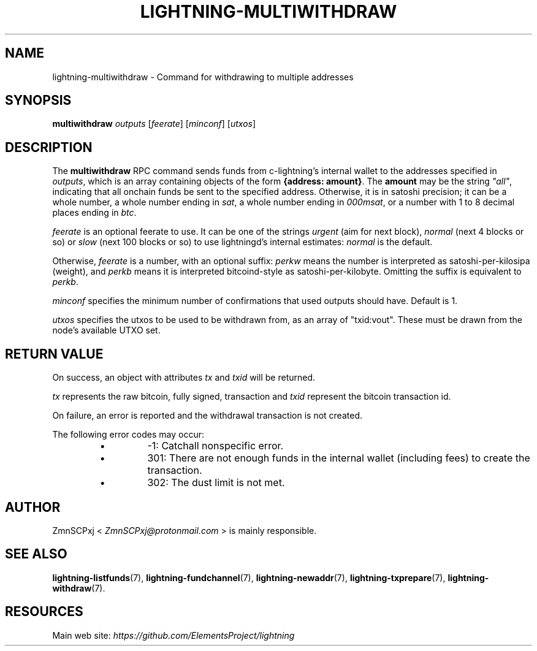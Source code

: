 .TH "LIGHTNING-MULTIWITHDRAW" "7" "" "" "lightning-multiwithdraw"
.SH NAME
lightning-multiwithdraw - Command for withdrawing to multiple addresses
.SH SYNOPSIS

\fBmultiwithdraw\fR \fIoutputs\fR  [\fIfeerate\fR] [\fIminconf\fR] [\fIutxos\fR]

.SH DESCRIPTION

The \fBmultiwithdraw\fR RPC command sends funds from c-lightning’s internal
wallet to the addresses specified in \fIoutputs\fR,
which is an array containing objects of the form \fB{address: amount}\fR\.
The \fBamount\fR may be the string \fI"all"\fR, indicating that all onchain funds
be sent to the specified address\.
Otherwise, it is in satoshi precision;
it can be
a whole number,
a whole number ending in \fIsat\fR,
a whole number ending in \fI000msat\fR,
or a number with 1 to 8 decimal places ending in \fIbtc\fR\.


\fIfeerate\fR is an optional feerate to use\. It can be one of the strings
\fIurgent\fR (aim for next block), \fInormal\fR (next 4 blocks or so) or \fIslow\fR
(next 100 blocks or so) to use lightningd’s internal estimates: \fInormal\fR
is the default\.


Otherwise, \fIfeerate\fR is a number, with an optional suffix: \fIperkw\fR means
the number is interpreted as satoshi-per-kilosipa (weight), and \fIperkb\fR
means it is interpreted bitcoind-style as satoshi-per-kilobyte\. Omitting
the suffix is equivalent to \fIperkb\fR\.


\fIminconf\fR specifies the minimum number of confirmations that used
outputs should have\. Default is 1\.


\fIutxos\fR specifies the utxos to be used to be withdrawn from, as an array
of "txid:vout"\. These must be drawn from the node's available UTXO set\.

.SH RETURN VALUE

On success, an object with attributes \fItx\fR and \fItxid\fR will be returned\.


\fItx\fR represents the raw bitcoin, fully signed, transaction and \fItxid\fR
represent the bitcoin transaction id\.


On failure, an error is reported and the withdrawal transaction is not
created\.


The following error codes may occur:

.RS
.IP \[bu]
-1: Catchall nonspecific error\.
.IP \[bu]
301: There are not enough funds in the internal wallet (including
fees) to create the transaction\.
.IP \[bu]
302: The dust limit is not met\.

.RE
.SH AUTHOR

ZmnSCPxj < \fIZmnSCPxj@protonmail.com\fR > is mainly responsible\.

.SH SEE ALSO

\fBlightning-listfunds\fR(7), \fBlightning-fundchannel\fR(7), \fBlightning-newaddr\fR(7),
\fBlightning-txprepare\fR(7), \fBlightning-withdraw\fR(7)\.

.SH RESOURCES

Main web site: \fIhttps://github.com/ElementsProject/lightning\fR

